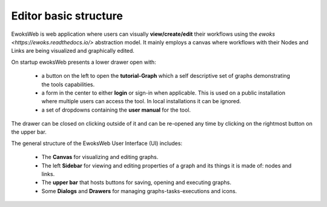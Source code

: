 Editor basic structure
======================

EwoksWeb is web application where users can visually **view/create/edit** their workflows using the `ewoks <https://ewoks.readthedocs.io/>` abstraction model. It mainly employs a canvas where workflows with their Nodes and Links are being visualized and graphically edited.

On startup ewoksWeb presents a lower drawer open with:

 - a button on the left to open the **tutorial-Graph** which a self descriptive set of graphs demonstrating the tools capabilities.
 - a form in the center to either **login** or sign-in when applicable. This is used on a public installation where multiple users can access the tool. In local installations it can be ignored.
 - a set of dropdowns containing the **user manual** for the tool.

The drawer can be closed on clicking outside of it and can be re-opened any time by clicking on the rightmost button on the upper bar.

The general structure of the EwoksWeb User Interface (UI) includes:

 - The **Canvas** for visualizing and editing graphs.
 - The left **Sidebar** for viewing and editing properties of a graph and its things it is made of: nodes and links.
 - The **upper bar** that hosts buttons for saving, opening and executing graphs.
 - Some **Dialogs** and **Drawers** for managing graphs-tasks-executions and icons.

